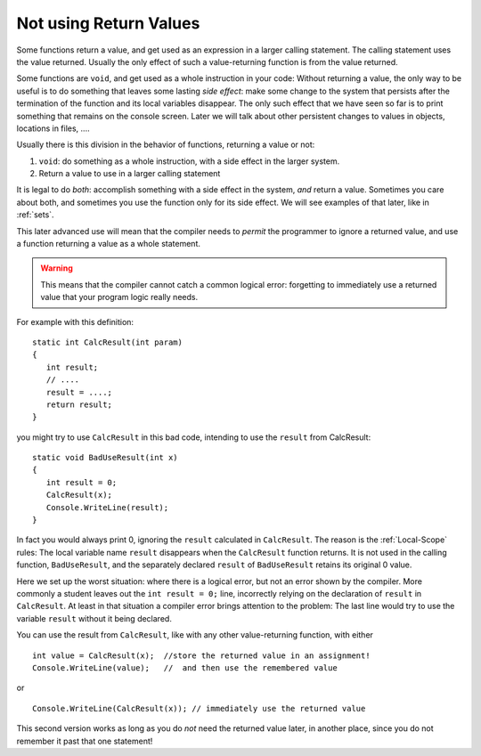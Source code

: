 .. index:: function; not use return value
   return; value not used 
   
.. _not-using-ret-val:

Not using Return Values
==================================

Some functions return a value, and get used as an expression 
in a larger calling statement.
The calling statement uses the value returned.  
Usually the only effect of such a value-returning function is from the
value returned.

Some functions are ``void``, and get used as a whole instruction in your code:  
Without returning a value, the only way to be useful is to do something that 
leaves some lasting *side effect*:  
make some change to the system that persists after
the termination of the function and its local variables disappear.  
The only such effect that we have seen so 
far is to print something that remains on the console screen.  
Later we will talk about other persistent changes 
to values in objects, locations in files, ....

Usually there is this division in the behavior of functions, 
returning a value or not:  

#. ``void``: do something as a whole instruction, 
   with a side effect in the larger system.
#. Return a value to use in a larger calling statement


It is legal to do *both*: accomplish something with a side effect 
in the system, *and*
return a value.  Sometimes you care about both, 
and sometimes you use the function only for its side effect.  
We will see examples of that later, like in :ref:`sets`.

This later advanced use will mean that the compiler needs to 
*permit* the programmer to ignore a 
returned value, and use a function returning a value as a whole statement. 

..  warning:: 
    This means that the compiler cannot catch a common logical error: 
    forgetting to immediately use a returned value that your program logic
    really needs.   

For example with this definition::

    static int CalcResult(int param)
    {
       int result;
       // ....
       result = ....;
       return result;
    }
    
you might try to use ``CalcResult`` in this bad code, intending to use the ``result``
from CalcResult::

    static void BadUseResult(int x)
    {
       int result = 0;
       CalcResult(x);
       Console.WriteLine(result);
    }
    
In fact you would always print 0, ignoring the ``result`` 
calculated in ``CalcResult``.
The reason is the :ref:`Local-Scope` rules:  The local variable name ``result`` 
disappears when the ``CalcResult`` function returns.  
It is not used in the calling function, ``BadUseResult``, and the 
separately declared ``result`` of ``BadUseResult``
retains its original 0 value.   

Here we set up the worst situation: where there is a logical error, 
but not an error shown by the compiler.  More commonly a student leaves out
the ``int result = 0;`` line, incorrectly relying on the declaration of ``result``
in ``CalcResult``.  At least in that situation a compiler error brings attention
to the problem: 
The last line would try to use the variable ``result`` 
without it being declared.

You can use the result from ``CalcResult``, like with any other
value-returning function, with either  ::

    int value = CalcResult(x);  //store the returned value in an assignment!
    Console.WriteLine(value);   //  and then use the remembered value

or  ::
    
    Console.WriteLine(CalcResult(x)); // immediately use the returned value 
       
This second version works as long as you do *not* need the 
returned value later, in another place, since you do not remember it past that
one statement!

